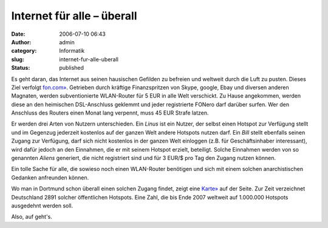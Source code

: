 Internet für alle – überall
###########################
:date: 2006-07-10 06:43
:author: admin
:category: Informatik
:slug: internet-fur-alle-uberall
:status: published

|image0|

Es geht daran, das Internet aus seinen hausischen Gefilden zu befreien
und weltweit durch die Luft zu pusten. Dieses Ziel verfolgt
`fon.com» <http://de.fon.com/>`__. Getrieben durch kräftige
Finanzspritzen von Skype, google, Ebay und diversen anderen Magnaten,
werden subventionierte WLAN-Router für 5 EUR in alle Welt verschickt. Zu
Hause angekommen, werden diese an den heimischen DSL-Anschluss geklemmt
und jeder registrierte FONero darf darüber surfen. Wer den Anschluss des
Routers einen Monat lang verpennt, muss 45 EUR Strafe latzen.

Er werden drei Arten von Nutzern unterschieden. Ein *Linus* ist ein
Nutzer, der selbst einen Hotspot zur Verfügung stellt und im Gegenzug
jederzeit kostenlos auf der ganzen Welt andere Hotspots nutzen darf. Ein
*Bill* stellt ebenfalls seinen Zugang zur Verfügung, darf sich nicht
kostenlos in der ganzen Welt einloggen (z.B. für Geschäftsinhaber
interessant), wird dafür jedoch an den Einnahmen, die er mit seinem
Hotspot erzielt, beteiligt. Solche Einnahmen werden von so genannten
*Aliens* generiert, die nicht registriert sind und für 3 EUR/$ pro Tag
den Zugang nutzen können.

Ein tolle Sache für alle, die sowieso noch einen WLAN-Router benötigen
und sich mit einem solchen anarchistischen Gedanken anfreunden können.

Wo man in Dortmund schon überall einen solchen Zugang findet, zeigt eine
`Karte» <http://de.maps.fon.com/recenter/7.45/51.52/>`__ auf der Seite.
Zur Zeit verzeichnet Deutschland 2891 solcher öffentlichen Hotspots.
Eine Zahl, die bis Ende 2007 weltweit auf 1.000.000 Hotspots ausgedehnt
werden soll.

Also, auf geht's.

.. |image0| image:: http://photos1.blogger.com/blogger/4366/184/400/logo%5B1%5D.png
   :target: http://de.fon.com/
